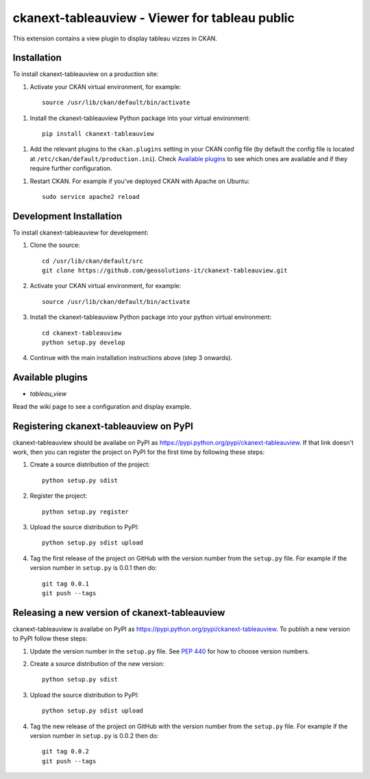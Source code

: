 ===============================================
ckanext-tableauview - Viewer for tableau public
===============================================


This extension contains a view plugin to display tableau vizzes in CKAN.

------------
Installation
------------

To install ckanext-tableauview on a production site:

1. Activate your CKAN virtual environment, for example::

     source /usr/lib/ckan/default/bin/activate

1. Install the ckanext-tableauview Python package into your virtual environment::

     pip install ckanext-tableauview

1. Add the relevant plugins to the ``ckan.plugins`` setting in your CKAN
   config file (by default the config file is located at
   ``/etc/ckan/default/production.ini``). Check `Available plugins`_ to see which
   ones are available and if they require further configuration.

1. Restart CKAN. For example if you've deployed CKAN with Apache on Ubuntu::

     sudo service apache2 reload

------------------------
Development Installation
------------------------

To install ckanext-tableauview for development:

1. Clone the source::

    cd /usr/lib/ckan/default/src
    git clone https://github.com/geosolutions-it/ckanext-tableauview.git

2. Activate your CKAN virtual environment, for example::

    source /usr/lib/ckan/default/bin/activate

3. Install the ckanext-tableauview Python package into your python virtual environment::

    cd ckanext-tableauview
    python setup.py develop

4. Continue with the main installation instructions above (step 3 onwards).

-----------------
Available plugins
-----------------

* `tableau_view`

Read the wiki page to see a configuration and display example.

---------------------------------------
Registering ckanext-tableauview on PyPI
---------------------------------------

ckanext-tableauview should be availabe on PyPI as
https://pypi.python.org/pypi/ckanext-tableauview. If that link doesn't work, then
you can register the project on PyPI for the first time by following these
steps:

1. Create a source distribution of the project::

     python setup.py sdist

2. Register the project::

     python setup.py register

3. Upload the source distribution to PyPI::

     python setup.py sdist upload

4. Tag the first release of the project on GitHub with the version number from
   the ``setup.py`` file. For example if the version number in ``setup.py`` is
   0.0.1 then do::

       git tag 0.0.1
       git push --tags


----------------------------------------------
Releasing a new version of ckanext-tableauview
----------------------------------------------

ckanext-tableauview is availabe on PyPI as https://pypi.python.org/pypi/ckanext-tableauview.
To publish a new version to PyPI follow these steps:

1. Update the version number in the ``setup.py`` file.
   See `PEP 440 <http://legacy.python.org/dev/peps/pep-0440/#public-version-identifiers>`_
   for how to choose version numbers.

2. Create a source distribution of the new version::

     python setup.py sdist

3. Upload the source distribution to PyPI::

     python setup.py sdist upload

4. Tag the new release of the project on GitHub with the version number from
   the ``setup.py`` file. For example if the version number in ``setup.py`` is
   0.0.2 then do::

       git tag 0.0.2
       git push --tags

